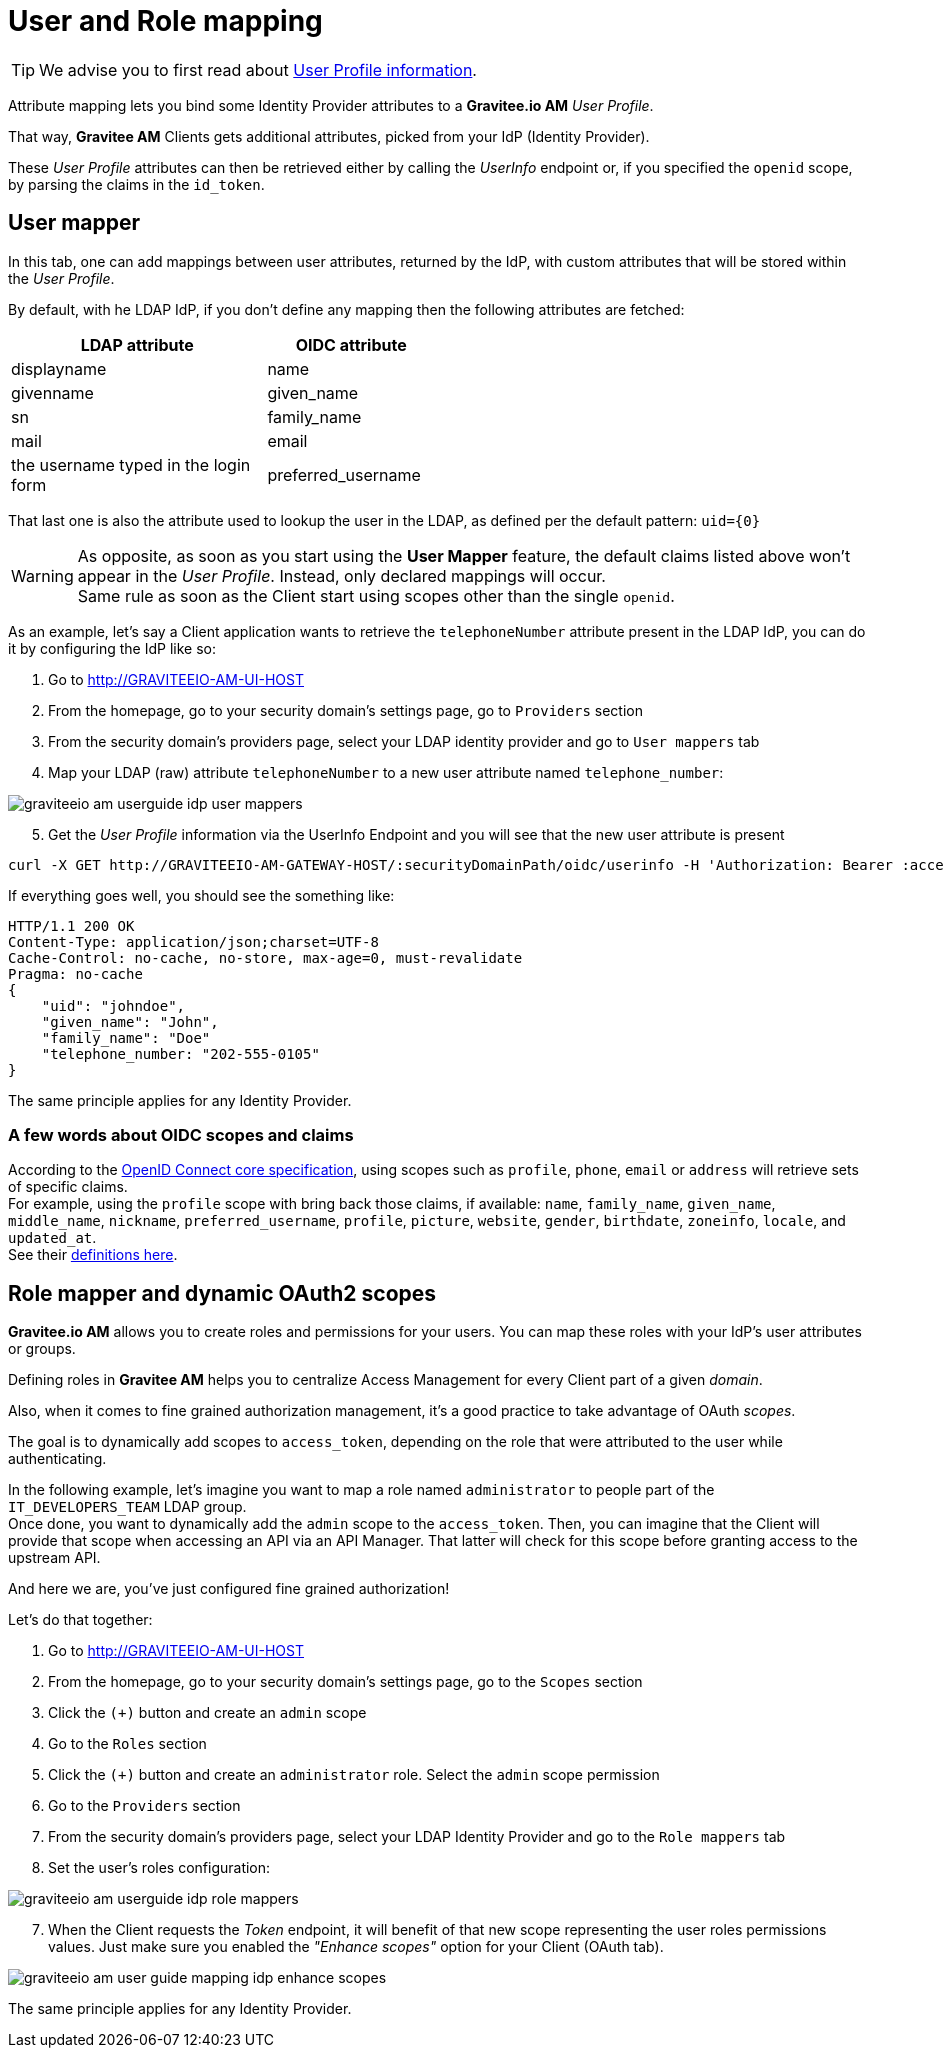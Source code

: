= User and Role mapping
:page-sidebar: am_3_x_sidebar

TIP: We advise you to first read about link:/am/current/am_quickstart_profile_information.html[User Profile information^].

Attribute mapping lets you bind some Identity Provider attributes to a *Gravitee.io AM* _User Profile_.

That way, *Gravitee AM* Clients gets additional attributes, picked from your IdP (Identity Provider).

These _User Profile_ attributes can then be retrieved either by calling the _UserInfo_ endpoint or, if you specified the `openid` scope, by parsing the claims in the `id_token`.


== User mapper

In this tab, one can add mappings between user attributes, returned by the IdP, with custom attributes that will be stored within the _User Profile_.

By default, with he LDAP IdP, if you don't define any mapping then the following attributes are fetched:

[width="50%",cols="6,4"]
|===
|LDAP attribute |OIDC attribute

|displayname |name
|givenname|given_name
|sn|family_name
|mail|email
|the username typed in the login form|preferred_username
|===

That last one is also the attribute used to lookup the user in the LDAP, as defined per the default pattern: `uid={0}`

WARNING: As opposite, as soon as you start using the *User Mapper* feature, the default claims listed above won't appear in the _User Profile_. Instead, only declared mappings will occur. +
Same rule as soon as the Client start using scopes other than the single `openid`.

As an example, let's say a Client application wants to retrieve the `telephoneNumber` attribute present in the LDAP IdP, you can do it by configuring the IdP like so:

. Go to http://GRAVITEEIO-AM-UI-HOST
. From the homepage, go to your security domain's settings page, go to `Providers` section
. From the security domain's providers page, select your LDAP identity provider and go to `User mappers` tab
. Map your LDAP (raw) attribute `telephoneNumber` to a new user attribute named `telephone_number`:

image::am/current/graviteeio-am-userguide-idp-user-mappers.png[]

[start=5]
. Get the _User Profile_ information via the UserInfo Endpoint and you will see that the new user attribute is present

[source,bash,subs="verbatim"]
----
curl -X GET http://GRAVITEEIO-AM-GATEWAY-HOST/:securityDomainPath/oidc/userinfo -H 'Authorization: Bearer :accessToken'
----

If everything goes well, you should see the something like:

[source]
----
HTTP/1.1 200 OK
Content-Type: application/json;charset=UTF-8
Cache-Control: no-cache, no-store, max-age=0, must-revalidate
Pragma: no-cache
{
    "uid": "johndoe",
    "given_name": "John",
    "family_name": "Doe"
    "telephone_number: "202-555-0105"
}
----

The same principle applies for any Identity Provider.



=== A few words about OIDC scopes and claims

According to the https://openid.net/specs/openid-connect-core-1_0.html#ScopeClaims[OpenID Connect core specification^], using scopes such as `profile`, `phone`, `email` or `address` will retrieve sets of specific claims. +
For example, using the `profile` scope with bring back those claims, if available: `name`, `family_name`, `given_name`, `middle_name`, `nickname`, `preferred_username`, `profile`, `picture`, `website`, `gender`, `birthdate`, `zoneinfo`, `locale`, and `updated_at`. +
See their https://openid.net/specs/openid-connect-core-1_0.html#StandardClaims[definitions here^].


== Role mapper and dynamic OAuth2 scopes

*Gravitee.io AM* allows you to create roles and permissions for your users. You can map these roles with your IdP's user attributes or groups. +

Defining roles in *Gravitee AM* helps you to centralize Access Management for every Client part of a given _domain_.

Also, when it comes to fine grained authorization management, it's a good practice to take advantage of OAuth _scopes_.

The goal is to dynamically add scopes to `access_token`, depending on the role that were attributed to the user while authenticating.

In the following example, let's imagine you want to map a role named `administrator` to people part of the `IT_DEVELOPERS_TEAM` LDAP group. +
Once done, you want to dynamically add the `admin` scope to the `access_token`. Then, you can imagine that the Client will provide that scope when accessing an API via an API Manager. That latter will check for this scope before granting access to the upstream API.

And here we are, you've just configured fine grained authorization!

Let's do that together: +

. Go to http://GRAVITEEIO-AM-UI-HOST
. From the homepage, go to your security domain's settings page, go to the `Scopes` section
. Click the `(+)` button and create an `admin` scope
. Go to the `Roles` section
. Click the `(+)` button and create an `administrator` role. Select the `admin` scope permission
. Go to the `Providers` section
. From the security domain's providers page, select your LDAP Identity Provider and go to the `Role mappers` tab
. Set the user's roles configuration:

image::am/current/graviteeio-am-userguide-idp-role-mappers.png[]

[start=7]
. When the Client requests the _Token_ endpoint, it will benefit of that new scope representing the user roles permissions values. Just make sure you enabled the _"Enhance scopes"_ option for your Client (OAuth tab).

image::am/current/graviteeio-am-user-guide-mapping-idp-enhance-scopes.png[]

The same principle applies for any Identity Provider.
